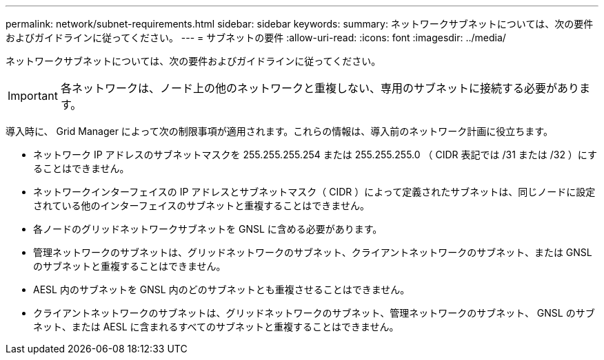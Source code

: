 ---
permalink: network/subnet-requirements.html 
sidebar: sidebar 
keywords:  
summary: ネットワークサブネットについては、次の要件およびガイドラインに従ってください。 
---
= サブネットの要件
:allow-uri-read: 
:icons: font
:imagesdir: ../media/


[role="lead"]
ネットワークサブネットについては、次の要件およびガイドラインに従ってください。


IMPORTANT: 各ネットワークは、ノード上の他のネットワークと重複しない、専用のサブネットに接続する必要があります。

導入時に、 Grid Manager によって次の制限事項が適用されます。これらの情報は、導入前のネットワーク計画に役立ちます。

* ネットワーク IP アドレスのサブネットマスクを 255.255.255.254 または 255.255.255.0 （ CIDR 表記では /31 または /32 ）にすることはできません。
* ネットワークインターフェイスの IP アドレスとサブネットマスク（ CIDR ）によって定義されたサブネットは、同じノードに設定されている他のインターフェイスのサブネットと重複することはできません。
* 各ノードのグリッドネットワークサブネットを GNSL に含める必要があります。
* 管理ネットワークのサブネットは、グリッドネットワークのサブネット、クライアントネットワークのサブネット、または GNSL のサブネットと重複することはできません。
* AESL 内のサブネットを GNSL 内のどのサブネットとも重複させることはできません。
* クライアントネットワークのサブネットは、グリッドネットワークのサブネット、管理ネットワークのサブネット、 GNSL のサブネット、または AESL に含まれるすべてのサブネットと重複することはできません。

